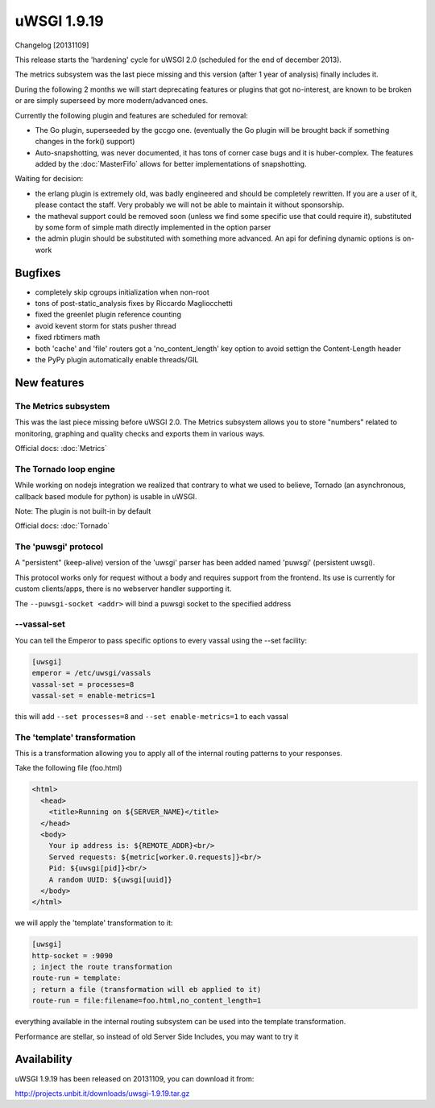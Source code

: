 uWSGI 1.9.19
============

Changelog [20131109]

This release starts the 'hardening' cycle for uWSGI 2.0 (scheduled for the end of december 2013).

The metrics subsystem was the last piece missing and this version (after 1 year of analysis) finally includes it.

During the following 2 months we will start deprecating features or plugins that got no-interest, are known to be broken or are simply superseed
by more modern/advanced ones.

Currently the following plugin and features are scheduled for removal:

- The Go plugin, superseeded by the gccgo one. (eventually the Go plugin will be brought back if something changes in the fork() support)
- Auto-snapshotting, was never documented, it has tons of corner case bugs and it is huber-complex. The features added by the :doc:`MasterFifo` allows for better implementations of snapshotting.

Waiting for decision:

- the erlang plugin is extremely old, was badly engineered and should be completely rewritten. If you are a user of it, please contact the staff. Very probably we will not be able to maintain it without sponsorship.
- the matheval support could be removed soon (unless we find some specific use that could require it), substituted by some form of simple math directly implemented in the option parser
- the admin plugin should be substituted with something more advanced. An api for defining dynamic options is on-work

Bugfixes
********

- completely skip cgroups initialization when non-root
- tons of post-static_analysis fixes by Riccardo Magliocchetti
- fixed the greenlet plugin reference counting
- avoid kevent storm for stats pusher thread
- fixed rbtimers math
- both 'cache' and 'file' routers got a 'no_content_length' key option to avoid settign the Content-Length header
- the PyPy plugin automatically enable threads/GIL

New features
************

The Metrics subsystem
^^^^^^^^^^^^^^^^^^^^^

This was the last piece missing before uWSGI 2.0. The Metrics subsystem allows you to store "numbers" related to monitoring, graphing and quality checks and exports them in various ways.

Official docs: :doc:`Metrics`

The Tornado loop engine
^^^^^^^^^^^^^^^^^^^^^^^

While working on nodejs integration we realized that contrary to what we used to believe, Tornado (an asynchronous, callback based module for python) is usable in uWSGI.

Note: The plugin is not built-in by default

Official docs: :doc:`Tornado`

The 'puwsgi' protocol
^^^^^^^^^^^^^^^^^^^^^

A "persistent" (keep-alive) version of the 'uwsgi' parser has been added named 'puwsgi' (persistent uwsgi).

This protocol works only for request without a body and requires support from the frontend. Its use is currently for custom clients/apps, there is no webserver handler supporting it.

The ``--puwsgi-socket <addr>`` will bind a puwsgi socket to the specified address

--vassal-set
^^^^^^^^^^^^

You can tell the Emperor to pass specific options to every vassal using the --set facility:

.. code-block:: ini

   [uwsgi]
   emperor = /etc/uwsgi/vassals
   vassal-set = processes=8
   vassal-set = enable-metrics=1
   
this will add ``--set processes=8`` and ``--set enable-metrics=1`` to each vassal


The 'template' transformation
^^^^^^^^^^^^^^^^^^^^^^^^^^^^^

This is a transformation allowing you to apply all of the internal routing patterns to your responses.

Take the following file (foo.html)

.. code-block:: html

   <html>
     <head>
       <title>Running on ${SERVER_NAME}</title>
     </head>
     <body>
       Your ip address is: ${REMOTE_ADDR}<br/>
       Served requests: ${metric[worker.0.requests]}<br/>
       Pid: ${uwsgi[pid]}<br/>
       A random UUID: ${uwsgi[uuid]}
     </body>
   </html>
   
we will apply the 'template' transformation to it:

.. code-block:: ini

   [uwsgi]
   http-socket = :9090
   ; inject the route transformation
   route-run = template:
   ; return a file (transformation will eb applied to it)
   route-run = file:filename=foo.html,no_content_length=1
   
everything available in the internal routing subsystem can be used into the template transformation.

Performance are stellar, so instead of old Server Side Includes, you may want to try it

Availability
************

uWSGI 1.9.19 has been released on 20131109, you can download it from:

http://projects.unbit.it/downloads/uwsgi-1.9.19.tar.gz
